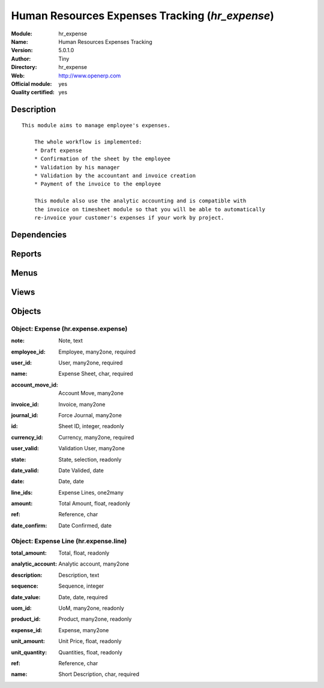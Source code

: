 
.. i18n: .. module:: hr_expense
.. i18n:     :synopsis: Human Resources Expenses Tracking (Official, Quality Certified)
.. i18n:     :noindex:
.. i18n: .. 

.. module:: hr_expense
    :synopsis: Human Resources Expenses Tracking (Official, Quality Certified)
    :noindex:
.. 

.. i18n: .. raw:: html
.. i18n: 
.. i18n:     <link rel="stylesheet" href="../_static/hide_objects_in_sidebar.css" type="text/css" />

.. raw:: html

    <link rel="stylesheet" href="../_static/hide_objects_in_sidebar.css" type="text/css" />

.. i18n: Human Resources Expenses Tracking (*hr_expense*)
.. i18n: ================================================
.. i18n: :Module: hr_expense
.. i18n: :Name: Human Resources Expenses Tracking
.. i18n: :Version: 5.0.1.0
.. i18n: :Author: Tiny
.. i18n: :Directory: hr_expense
.. i18n: :Web: http://www.openerp.com
.. i18n: :Official module: yes
.. i18n: :Quality certified: yes

Human Resources Expenses Tracking (*hr_expense*)
================================================
:Module: hr_expense
:Name: Human Resources Expenses Tracking
:Version: 5.0.1.0
:Author: Tiny
:Directory: hr_expense
:Web: http://www.openerp.com
:Official module: yes
:Quality certified: yes

.. i18n: Description
.. i18n: -----------

Description
-----------

.. i18n: ::
.. i18n: 
.. i18n:   This module aims to manage employee's expenses.
.. i18n:   
.. i18n:       The whole workflow is implemented:
.. i18n:       * Draft expense
.. i18n:       * Confirmation of the sheet by the employee
.. i18n:       * Validation by his manager
.. i18n:       * Validation by the accountant and invoice creation
.. i18n:       * Payment of the invoice to the employee
.. i18n:   
.. i18n:       This module also use the analytic accounting and is compatible with
.. i18n:       the invoice on timesheet module so that you will be able to automatically
.. i18n:       re-invoice your customer's expenses if your work by project.

::

  This module aims to manage employee's expenses.
  
      The whole workflow is implemented:
      * Draft expense
      * Confirmation of the sheet by the employee
      * Validation by his manager
      * Validation by the accountant and invoice creation
      * Payment of the invoice to the employee
  
      This module also use the analytic accounting and is compatible with
      the invoice on timesheet module so that you will be able to automatically
      re-invoice your customer's expenses if your work by project.

.. i18n: Dependencies
.. i18n: ------------

Dependencies
------------

.. i18n:  * :mod:`hr`
.. i18n:  * :mod:`account`
.. i18n:  * :mod:`account_tax_include`

 * :mod:`hr`
 * :mod:`account`
 * :mod:`account_tax_include`

.. i18n: Reports
.. i18n: -------

Reports
-------

.. i18n:  * Print HR expenses

 * Print HR expenses

.. i18n: Menus
.. i18n: -------

Menus
-------

.. i18n:  * Human Resources/Expenses
.. i18n:  * Human Resources/Expenses/All expenses
.. i18n:  * Human Resources/Expenses/All expenses/Draft expenses
.. i18n:  * Human Resources/Expenses/All expenses/Expenses waiting validation
.. i18n:  * Human Resources/Expenses/All expenses/Expenses waiting invoice
.. i18n:  * Human Resources/Expenses/All expenses/Expenses waiting payment
.. i18n:  * Human Resources/Expenses/My Expenses
.. i18n:  * Human Resources/Expenses/New Expenses Sheet
.. i18n:  * Human Resources/Expenses/My Expenses/My Draft expenses
.. i18n:  * Human Resources/Expenses/My Expenses/My expenses waiting validation

 * Human Resources/Expenses
 * Human Resources/Expenses/All expenses
 * Human Resources/Expenses/All expenses/Draft expenses
 * Human Resources/Expenses/All expenses/Expenses waiting validation
 * Human Resources/Expenses/All expenses/Expenses waiting invoice
 * Human Resources/Expenses/All expenses/Expenses waiting payment
 * Human Resources/Expenses/My Expenses
 * Human Resources/Expenses/New Expenses Sheet
 * Human Resources/Expenses/My Expenses/My Draft expenses
 * Human Resources/Expenses/My Expenses/My expenses waiting validation

.. i18n: Views
.. i18n: -----

Views
-----

.. i18n:  * hr.expense.line.tree (tree)
.. i18n:  * hr.expense.expense.tree (tree)
.. i18n:  * hr.expense.form (form)

 * hr.expense.line.tree (tree)
 * hr.expense.expense.tree (tree)
 * hr.expense.form (form)

.. i18n: Objects
.. i18n: -------

Objects
-------

.. i18n: Object: Expense (hr.expense.expense)
.. i18n: ####################################

Object: Expense (hr.expense.expense)
####################################

.. i18n: :note: Note, text

:note: Note, text

.. i18n: :employee_id: Employee, many2one, required

:employee_id: Employee, many2one, required

.. i18n: :user_id: User, many2one, required

:user_id: User, many2one, required

.. i18n: :name: Expense Sheet, char, required

:name: Expense Sheet, char, required

.. i18n: :account_move_id: Account Move, many2one

:account_move_id: Account Move, many2one

.. i18n: :invoice_id: Invoice, many2one

:invoice_id: Invoice, many2one

.. i18n: :journal_id: Force Journal, many2one

:journal_id: Force Journal, many2one

.. i18n: :id: Sheet ID, integer, readonly

:id: Sheet ID, integer, readonly

.. i18n: :currency_id: Currency, many2one, required

:currency_id: Currency, many2one, required

.. i18n: :user_valid: Validation User, many2one

:user_valid: Validation User, many2one

.. i18n: :state: State, selection, readonly

:state: State, selection, readonly

.. i18n: :date_valid: Date Valided, date

:date_valid: Date Valided, date

.. i18n: :date: Date, date

:date: Date, date

.. i18n: :line_ids: Expense Lines, one2many

:line_ids: Expense Lines, one2many

.. i18n: :amount: Total Amount, float, readonly

:amount: Total Amount, float, readonly

.. i18n: :ref: Reference, char

:ref: Reference, char

.. i18n: :date_confirm: Date Confirmed, date

:date_confirm: Date Confirmed, date

.. i18n: Object: Expense Line (hr.expense.line)
.. i18n: ######################################

Object: Expense Line (hr.expense.line)
######################################

.. i18n: :total_amount: Total, float, readonly

:total_amount: Total, float, readonly

.. i18n: :analytic_account: Analytic account, many2one

:analytic_account: Analytic account, many2one

.. i18n: :description: Description, text

:description: Description, text

.. i18n: :sequence: Sequence, integer

:sequence: Sequence, integer

.. i18n: :date_value: Date, date, required

:date_value: Date, date, required

.. i18n: :uom_id: UoM, many2one, readonly

:uom_id: UoM, many2one, readonly

.. i18n: :product_id: Product, many2one, readonly

:product_id: Product, many2one, readonly

.. i18n: :expense_id: Expense, many2one

:expense_id: Expense, many2one

.. i18n: :unit_amount: Unit Price, float, readonly

:unit_amount: Unit Price, float, readonly

.. i18n: :unit_quantity: Quantities, float, readonly

:unit_quantity: Quantities, float, readonly

.. i18n: :ref: Reference, char

:ref: Reference, char

.. i18n: :name: Short Description, char, required

:name: Short Description, char, required
